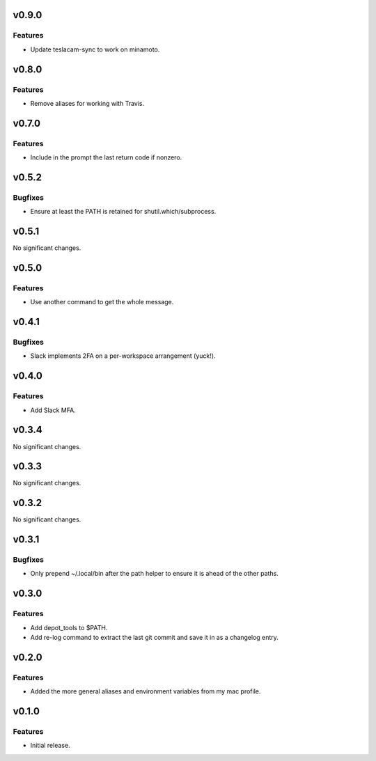 v0.9.0
======

Features
--------

- Update teslacam-sync to work on minamoto.


v0.8.0
======

Features
--------

- Remove aliases for working with Travis.


v0.7.0
======

Features
--------

- Include in the prompt the last return code if nonzero.


v0.5.2
======

Bugfixes
--------

- Ensure at least the PATH is retained for shutil.which/subprocess.


v0.5.1
======

No significant changes.


v0.5.0
======

Features
--------

- Use another command to get the whole message.


v0.4.1
======

Bugfixes
--------

- Slack implements 2FA on a per-workspace arrangement (yuck!).


v0.4.0
======

Features
--------

- Add Slack MFA.


v0.3.4
======

No significant changes.


v0.3.3
======

No significant changes.


v0.3.2
======

No significant changes.


v0.3.1
======

Bugfixes
--------

- Only prepend ~/.local/bin after the path helper to ensure it is ahead of the other paths.


v0.3.0
======

Features
--------

- Add depot_tools to $PATH.
- Add re-log command to extract the last git commit and save it in as a changelog entry.


v0.2.0
======

Features
--------

- Added the more general aliases and environment variables from my mac profile.


v0.1.0
======

Features
--------

- Initial release.
